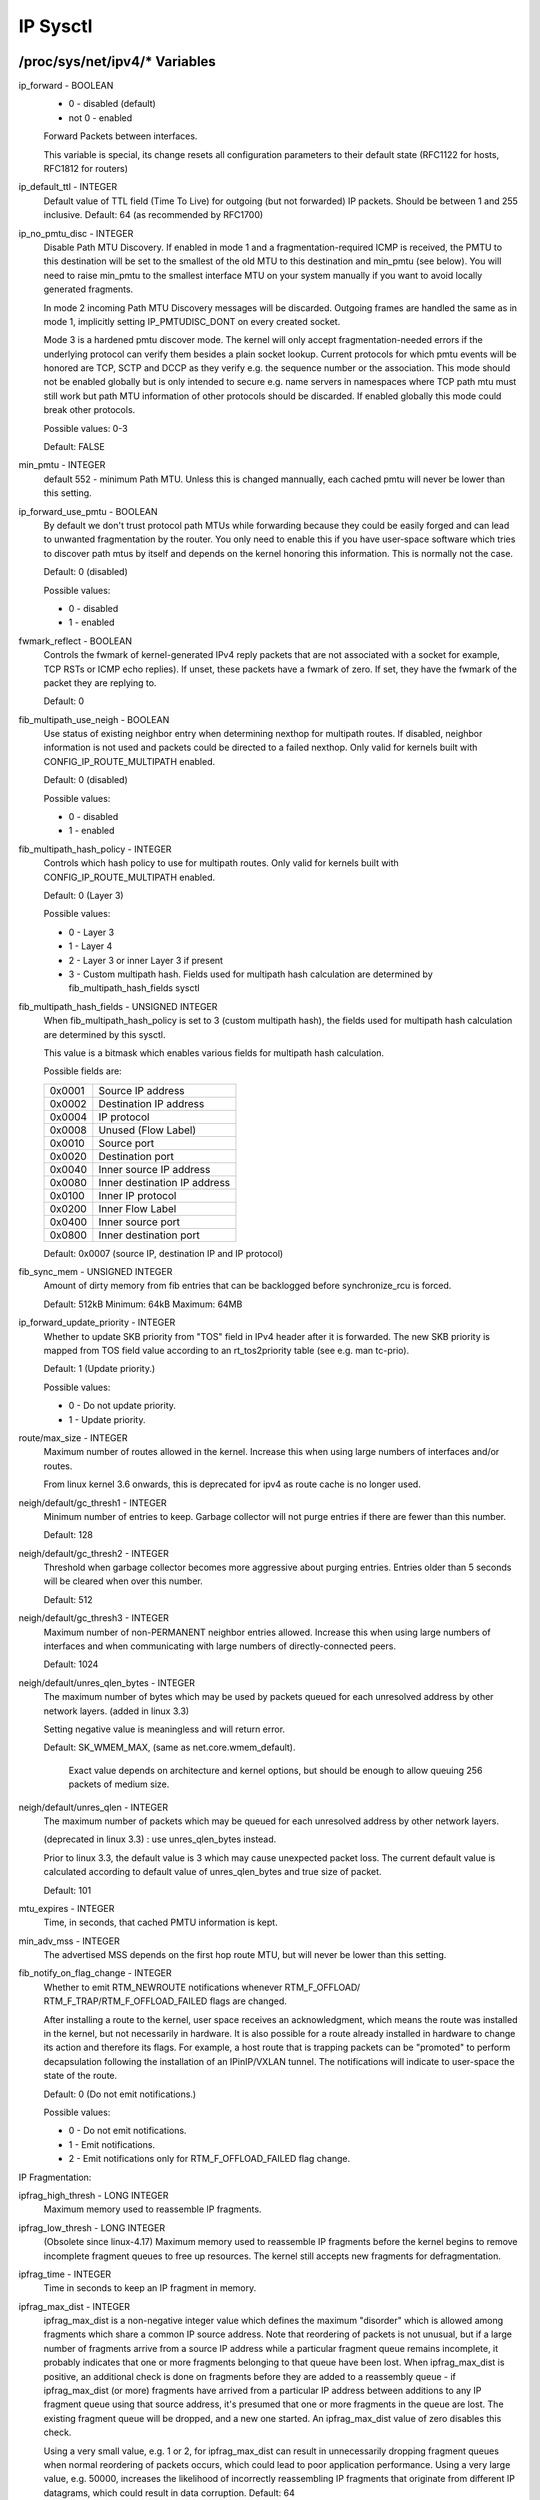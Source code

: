 .. SPDX-License-Identifier: GPL-2.0

=========
IP Sysctl
=========

/proc/sys/net/ipv4/* Variables
==============================

ip_forward - BOOLEAN
	- 0 - disabled (default)
	- not 0 - enabled

	Forward Packets between interfaces.

	This variable is special, its change resets all configuration
	parameters to their default state (RFC1122 for hosts, RFC1812
	for routers)

ip_default_ttl - INTEGER
	Default value of TTL field (Time To Live) for outgoing (but not
	forwarded) IP packets. Should be between 1 and 255 inclusive.
	Default: 64 (as recommended by RFC1700)

ip_no_pmtu_disc - INTEGER
	Disable Path MTU Discovery. If enabled in mode 1 and a
	fragmentation-required ICMP is received, the PMTU to this
	destination will be set to the smallest of the old MTU to
	this destination and min_pmtu (see below). You will need
	to raise min_pmtu to the smallest interface MTU on your system
	manually if you want to avoid locally generated fragments.

	In mode 2 incoming Path MTU Discovery messages will be
	discarded. Outgoing frames are handled the same as in mode 1,
	implicitly setting IP_PMTUDISC_DONT on every created socket.

	Mode 3 is a hardened pmtu discover mode. The kernel will only
	accept fragmentation-needed errors if the underlying protocol
	can verify them besides a plain socket lookup. Current
	protocols for which pmtu events will be honored are TCP, SCTP
	and DCCP as they verify e.g. the sequence number or the
	association. This mode should not be enabled globally but is
	only intended to secure e.g. name servers in namespaces where
	TCP path mtu must still work but path MTU information of other
	protocols should be discarded. If enabled globally this mode
	could break other protocols.

	Possible values: 0-3

	Default: FALSE

min_pmtu - INTEGER
	default 552 - minimum Path MTU. Unless this is changed mannually,
	each cached pmtu will never be lower than this setting.

ip_forward_use_pmtu - BOOLEAN
	By default we don't trust protocol path MTUs while forwarding
	because they could be easily forged and can lead to unwanted
	fragmentation by the router.
	You only need to enable this if you have user-space software
	which tries to discover path mtus by itself and depends on the
	kernel honoring this information. This is normally not the
	case.

	Default: 0 (disabled)

	Possible values:

	- 0 - disabled
	- 1 - enabled

fwmark_reflect - BOOLEAN
	Controls the fwmark of kernel-generated IPv4 reply packets that are not
	associated with a socket for example, TCP RSTs or ICMP echo replies).
	If unset, these packets have a fwmark of zero. If set, they have the
	fwmark of the packet they are replying to.

	Default: 0

fib_multipath_use_neigh - BOOLEAN
	Use status of existing neighbor entry when determining nexthop for
	multipath routes. If disabled, neighbor information is not used and
	packets could be directed to a failed nexthop. Only valid for kernels
	built with CONFIG_IP_ROUTE_MULTIPATH enabled.

	Default: 0 (disabled)

	Possible values:

	- 0 - disabled
	- 1 - enabled

fib_multipath_hash_policy - INTEGER
	Controls which hash policy to use for multipath routes. Only valid
	for kernels built with CONFIG_IP_ROUTE_MULTIPATH enabled.

	Default: 0 (Layer 3)

	Possible values:

	- 0 - Layer 3
	- 1 - Layer 4
	- 2 - Layer 3 or inner Layer 3 if present
	- 3 - Custom multipath hash. Fields used for multipath hash calculation
	  are determined by fib_multipath_hash_fields sysctl

fib_multipath_hash_fields - UNSIGNED INTEGER
	When fib_multipath_hash_policy is set to 3 (custom multipath hash), the
	fields used for multipath hash calculation are determined by this
	sysctl.

	This value is a bitmask which enables various fields for multipath hash
	calculation.

	Possible fields are:

	====== ============================
	0x0001 Source IP address
	0x0002 Destination IP address
	0x0004 IP protocol
	0x0008 Unused (Flow Label)
	0x0010 Source port
	0x0020 Destination port
	0x0040 Inner source IP address
	0x0080 Inner destination IP address
	0x0100 Inner IP protocol
	0x0200 Inner Flow Label
	0x0400 Inner source port
	0x0800 Inner destination port
	====== ============================

	Default: 0x0007 (source IP, destination IP and IP protocol)

fib_sync_mem - UNSIGNED INTEGER
	Amount of dirty memory from fib entries that can be backlogged before
	synchronize_rcu is forced.

	Default: 512kB   Minimum: 64kB   Maximum: 64MB

ip_forward_update_priority - INTEGER
	Whether to update SKB priority from "TOS" field in IPv4 header after it
	is forwarded. The new SKB priority is mapped from TOS field value
	according to an rt_tos2priority table (see e.g. man tc-prio).

	Default: 1 (Update priority.)

	Possible values:

	- 0 - Do not update priority.
	- 1 - Update priority.

route/max_size - INTEGER
	Maximum number of routes allowed in the kernel.  Increase
	this when using large numbers of interfaces and/or routes.

	From linux kernel 3.6 onwards, this is deprecated for ipv4
	as route cache is no longer used.

neigh/default/gc_thresh1 - INTEGER
	Minimum number of entries to keep.  Garbage collector will not
	purge entries if there are fewer than this number.

	Default: 128

neigh/default/gc_thresh2 - INTEGER
	Threshold when garbage collector becomes more aggressive about
	purging entries. Entries older than 5 seconds will be cleared
	when over this number.

	Default: 512

neigh/default/gc_thresh3 - INTEGER
	Maximum number of non-PERMANENT neighbor entries allowed.  Increase
	this when using large numbers of interfaces and when communicating
	with large numbers of directly-connected peers.

	Default: 1024

neigh/default/unres_qlen_bytes - INTEGER
	The maximum number of bytes which may be used by packets
	queued for each	unresolved address by other network layers.
	(added in linux 3.3)

	Setting negative value is meaningless and will return error.

	Default: SK_WMEM_MAX, (same as net.core.wmem_default).

		Exact value depends on architecture and kernel options,
		but should be enough to allow queuing 256 packets
		of medium size.

neigh/default/unres_qlen - INTEGER
	The maximum number of packets which may be queued for each
	unresolved address by other network layers.

	(deprecated in linux 3.3) : use unres_qlen_bytes instead.

	Prior to linux 3.3, the default value is 3 which may cause
	unexpected packet loss. The current default value is calculated
	according to default value of unres_qlen_bytes and true size of
	packet.

	Default: 101

mtu_expires - INTEGER
	Time, in seconds, that cached PMTU information is kept.

min_adv_mss - INTEGER
	The advertised MSS depends on the first hop route MTU, but will
	never be lower than this setting.

fib_notify_on_flag_change - INTEGER
        Whether to emit RTM_NEWROUTE notifications whenever RTM_F_OFFLOAD/
        RTM_F_TRAP/RTM_F_OFFLOAD_FAILED flags are changed.

        After installing a route to the kernel, user space receives an
        acknowledgment, which means the route was installed in the kernel,
        but not necessarily in hardware.
        It is also possible for a route already installed in hardware to change
        its action and therefore its flags. For example, a host route that is
        trapping packets can be "promoted" to perform decapsulation following
        the installation of an IPinIP/VXLAN tunnel.
        The notifications will indicate to user-space the state of the route.

        Default: 0 (Do not emit notifications.)

        Possible values:

        - 0 - Do not emit notifications.
        - 1 - Emit notifications.
        - 2 - Emit notifications only for RTM_F_OFFLOAD_FAILED flag change.

IP Fragmentation:

ipfrag_high_thresh - LONG INTEGER
	Maximum memory used to reassemble IP fragments.

ipfrag_low_thresh - LONG INTEGER
	(Obsolete since linux-4.17)
	Maximum memory used to reassemble IP fragments before the kernel
	begins to remove incomplete fragment queues to free up resources.
	The kernel still accepts new fragments for defragmentation.

ipfrag_time - INTEGER
	Time in seconds to keep an IP fragment in memory.

ipfrag_max_dist - INTEGER
	ipfrag_max_dist is a non-negative integer value which defines the
	maximum "disorder" which is allowed among fragments which share a
	common IP source address. Note that reordering of packets is
	not unusual, but if a large number of fragments arrive from a source
	IP address while a particular fragment queue remains incomplete, it
	probably indicates that one or more fragments belonging to that queue
	have been lost. When ipfrag_max_dist is positive, an additional check
	is done on fragments before they are added to a reassembly queue - if
	ipfrag_max_dist (or more) fragments have arrived from a particular IP
	address between additions to any IP fragment queue using that source
	address, it's presumed that one or more fragments in the queue are
	lost. The existing fragment queue will be dropped, and a new one
	started. An ipfrag_max_dist value of zero disables this check.

	Using a very small value, e.g. 1 or 2, for ipfrag_max_dist can
	result in unnecessarily dropping fragment queues when normal
	reordering of packets occurs, which could lead to poor application
	performance. Using a very large value, e.g. 50000, increases the
	likelihood of incorrectly reassembling IP fragments that originate
	from different IP datagrams, which could result in data corruption.
	Default: 64

bc_forwarding - INTEGER
	bc_forwarding enables the feature described in rfc1812#section-5.3.5.2
	and rfc2644. It allows the router to forward directed broadcast.
	To enable this feature, the 'all' entry and the input interface entry
	should be set to 1.
	Default: 0

INET peer storage
=================

inet_peer_threshold - INTEGER
	The approximate size of the storage.  Starting from this threshold
	entries will be thrown aggressively.  This threshold also determines
	entries' time-to-live and time intervals between garbage collection
	passes.  More entries, less time-to-live, less GC interval.

inet_peer_minttl - INTEGER
	Minimum time-to-live of entries.  Should be enough to cover fragment
	time-to-live on the reassembling side.  This minimum time-to-live  is
	guaranteed if the pool size is less than inet_peer_threshold.
	Measured in seconds.

inet_peer_maxttl - INTEGER
	Maximum time-to-live of entries.  Unused entries will expire after
	this period of time if there is no memory pressure on the pool (i.e.
	when the number of entries in the pool is very small).
	Measured in seconds.

TCP variables
=============

somaxconn - INTEGER
	Limit of socket listen() backlog, known in userspace as SOMAXCONN.
	Defaults to 4096. (Was 128 before linux-5.4)
	See also tcp_max_syn_backlog for additional tuning for TCP sockets.

tcp_abort_on_overflow - BOOLEAN
	If listening service is too slow to accept new connections,
	reset them. Default state is FALSE. It means that if overflow
	occurred due to a burst, connection will recover. Enable this
	option _only_ if you are really sure that listening daemon
	cannot be tuned to accept connections faster. Enabling this
	option can harm clients of your server.

tcp_adv_win_scale - INTEGER
	Count buffering overhead as bytes/2^tcp_adv_win_scale
	(if tcp_adv_win_scale > 0) or bytes-bytes/2^(-tcp_adv_win_scale),
	if it is <= 0.

	Possible values are [-31, 31], inclusive.

	Default: 1

tcp_allowed_congestion_control - STRING
	Show/set the congestion control choices available to non-privileged
	processes. The list is a subset of those listed in
	tcp_available_congestion_control.

	Default is "reno" and the default setting (tcp_congestion_control).

tcp_app_win - INTEGER
	Reserve max(window/2^tcp_app_win, mss) of window for application
	buffer. Value 0 is special, it means that nothing is reserved.

	Default: 31

tcp_autocorking - BOOLEAN
	Enable TCP auto corking :
	When applications do consecutive small write()/sendmsg() system calls,
	we try to coalesce these small writes as much as possible, to lower
	total amount of sent packets. This is done if at least one prior
	packet for the flow is waiting in Qdisc queues or device transmit
	queue. Applications can still use TCP_CORK for optimal behavior
	when they know how/when to uncork their sockets.

	Default : 1

tcp_available_congestion_control - STRING
	Shows the available congestion control choices that are registered.
	More congestion control algorithms may be available as modules,
	but not loaded.

tcp_base_mss - INTEGER
	The initial value of search_low to be used by the packetization layer
	Path MTU discovery (MTU probing).  If MTU probing is enabled,
	this is the initial MSS used by the connection.

tcp_mtu_probe_floor - INTEGER
	If MTU probing is enabled this caps the minimum MSS used for search_low
	for the connection.

	Default : 48

tcp_min_snd_mss - INTEGER
	TCP SYN and SYNACK messages usually advertise an ADVMSS option,
	as described in RFC 1122 and RFC 6691.

	If this ADVMSS option is smaller than tcp_min_snd_mss,
	it is silently capped to tcp_min_snd_mss.

	Default : 48 (at least 8 bytes of payload per segment)

tcp_congestion_control - STRING
	Set the congestion control algorithm to be used for new
	connections. The algorithm "reno" is always available, but
	additional choices may be available based on kernel configuration.
	Default is set as part of kernel configuration.
	For passive connections, the listener congestion control choice
	is inherited.

	[see setsockopt(listenfd, SOL_TCP, TCP_CONGESTION, "name" ...) ]

tcp_dsack - BOOLEAN
	Allows TCP to send "duplicate" SACKs.

tcp_early_retrans - INTEGER
	Tail loss probe (TLP) converts RTOs occurring due to tail
	losses into fast recovery (draft-ietf-tcpm-rack). Note that
	TLP requires RACK to function properly (see tcp_recovery below)

	Possible values:

		- 0 disables TLP
		- 3 or 4 enables TLP

	Default: 3

tcp_ecn - INTEGER
	Control use of Explicit Congestion Notification (ECN) by TCP.
	ECN is used only when both ends of the TCP connection indicate
	support for it.  This feature is useful in avoiding losses due
	to congestion by allowing supporting routers to signal
	congestion before having to drop packets.

	Possible values are:

		=  =====================================================
		0  Disable ECN.  Neither initiate nor accept ECN.
		1  Enable ECN when requested by incoming connections and
		   also request ECN on outgoing connection attempts.
		2  Enable ECN when requested by incoming connections
		   but do not request ECN on outgoing connections.
		=  =====================================================

	Default: 2

tcp_ecn_fallback - BOOLEAN
	If the kernel detects that ECN connection misbehaves, enable fall
	back to non-ECN. Currently, this knob implements the fallback
	from RFC3168, section 6.1.1.1., but we reserve that in future,
	additional detection mechanisms could be implemented under this
	knob. The value	is not used, if tcp_ecn or per route (or congestion
	control) ECN settings are disabled.

	Default: 1 (fallback enabled)

tcp_fack - BOOLEAN
	This is a legacy option, it has no effect anymore.

tcp_fin_timeout - INTEGER
	The length of time an orphaned (no longer referenced by any
	application) connection will remain in the FIN_WAIT_2 state
	before it is aborted at the local end.  While a perfectly
	valid "receive only" state for an un-orphaned connection, an
	orphaned connection in FIN_WAIT_2 state could otherwise wait
	forever for the remote to close its end of the connection.

	Cf. tcp_max_orphans

	Default: 60 seconds

tcp_frto - INTEGER
	Enables Forward RTO-Recovery (F-RTO) defined in RFC5682.
	F-RTO is an enhanced recovery algorithm for TCP retransmission
	timeouts.  It is particularly beneficial in networks where the
	RTT fluctuates (e.g., wireless). F-RTO is sender-side only
	modification. It does not require any support from the peer.

	By default it's enabled with a non-zero value. 0 disables F-RTO.

tcp_fwmark_accept - BOOLEAN
	If set, incoming connections to listening sockets that do not have a
	socket mark will set the mark of the accepting socket to the fwmark of
	the incoming SYN packet. This will cause all packets on that connection
	(starting from the first SYNACK) to be sent with that fwmark. The
	listening socket's mark is unchanged. Listening sockets that already
	have a fwmark set via setsockopt(SOL_SOCKET, SO_MARK, ...) are
	unaffected.

	Default: 0

tcp_invalid_ratelimit - INTEGER
	Limit the maximal rate for sending duplicate acknowledgments
	in response to incoming TCP packets that are for an existing
	connection but that are invalid due to any of these reasons:

	  (a) out-of-window sequence number,
	  (b) out-of-window acknowledgment number, or
	  (c) PAWS (Protection Against Wrapped Sequence numbers) check failure

	This can help mitigate simple "ack loop" DoS attacks, wherein
	a buggy or malicious middlebox or man-in-the-middle can
	rewrite TCP header fields in manner that causes each endpoint
	to think that the other is sending invalid TCP segments, thus
	causing each side to send an unterminating stream of duplicate
	acknowledgments for invalid segments.

	Using 0 disables rate-limiting of dupacks in response to
	invalid segments; otherwise this value specifies the minimal
	space between sending such dupacks, in milliseconds.

	Default: 500 (milliseconds).

tcp_keepalive_time - INTEGER
	How often TCP sends out keepalive messages when keepalive is enabled.
	Default: 2hours.

tcp_keepalive_probes - INTEGER
	How many keepalive probes TCP sends out, until it decides that the
	connection is broken. Default value: 9.

tcp_keepalive_intvl - INTEGER
	How frequently the probes are send out. Multiplied by
	tcp_keepalive_probes it is time to kill not responding connection,
	after probes started. Default value: 75sec i.e. connection
	will be aborted after ~11 minutes of retries.

tcp_l3mdev_accept - BOOLEAN
	Enables child sockets to inherit the L3 master device index.
	Enabling this option allows a "global" listen socket to work
	across L3 master domains (e.g., VRFs) with connected sockets
	derived from the listen socket to be bound to the L3 domain in
	which the packets originated. Only valid when the kernel was
	compiled with CONFIG_NET_L3_MASTER_DEV.

	Default: 0 (disabled)

tcp_low_latency - BOOLEAN
	This is a legacy option, it has no effect anymore.

tcp_max_orphans - INTEGER
	Maximal number of TCP sockets not attached to any user file handle,
	held by system.	If this number is exceeded orphaned connections are
	reset immediately and warning is printed. This limit exists
	only to prevent simple DoS attacks, you _must_ not rely on this
	or lower the limit artificially, but rather increase it
	(probably, after increasing installed memory),
	if network conditions require more than default value,
	and tune network services to linger and kill such states
	more aggressively. Let me to remind again: each orphan eats
	up to ~64K of unswappable memory.

tcp_max_syn_backlog - INTEGER
	Maximal number of remembered connection requests (SYN_RECV),
	which have not received an acknowledgment from connecting client.

	This is a per-listener limit.

	The minimal value is 128 for low memory machines, and it will
	increase in proportion to the memory of machine.

	If server suffers from overload, try increasing this number.

	Remember to also check /proc/sys/net/core/somaxconn
	A SYN_RECV request socket consumes about 304 bytes of memory.

tcp_max_tw_buckets - INTEGER
	Maximal number of timewait sockets held by system simultaneously.
	If this number is exceeded time-wait socket is immediately destroyed
	and warning is printed. This limit exists only to prevent
	simple DoS attacks, you _must_ not lower the limit artificially,
	but rather increase it (probably, after increasing installed memory),
	if network conditions require more than default value.

tcp_mem - vector of 3 INTEGERs: min, pressure, max
	min: below this number of pages TCP is not bothered about its
	memory appetite.

	pressure: when amount of memory allocated by TCP exceeds this number
	of pages, TCP moderates its memory consumption and enters memory
	pressure mode, which is exited when memory consumption falls
	under "min".

	max: number of pages allowed for queueing by all TCP sockets.

	Defaults are calculated at boot time from amount of available
	memory.

tcp_min_rtt_wlen - INTEGER
	The window length of the windowed min filter to track the minimum RTT.
	A shorter window lets a flow more quickly pick up new (higher)
	minimum RTT when it is moved to a longer path (e.g., due to traffic
	engineering). A longer window makes the filter more resistant to RTT
	inflations such as transient congestion. The unit is seconds.

	Possible values: 0 - 86400 (1 day)

	Default: 300

tcp_moderate_rcvbuf - BOOLEAN
	If set, TCP performs receive buffer auto-tuning, attempting to
	automatically size the buffer (no greater than tcp_rmem[2]) to
	match the size required by the path for full throughput.  Enabled by
	default.

tcp_mtu_probing - INTEGER
	Controls TCP Packetization-Layer Path MTU Discovery.  Takes three
	values:

	- 0 - Disabled
	- 1 - Disabled by default, enabled when an ICMP black hole detected
	- 2 - Always enabled, use initial MSS of tcp_base_mss.

tcp_probe_interval - UNSIGNED INTEGER
	Controls how often to start TCP Packetization-Layer Path MTU
	Discovery reprobe. The default is reprobing every 10 minutes as
	per RFC4821.

tcp_probe_threshold - INTEGER
	Controls when TCP Packetization-Layer Path MTU Discovery probing
	will stop in respect to the width of search range in bytes. Default
	is 8 bytes.

tcp_no_metrics_save - BOOLEAN
	By default, TCP saves various connection metrics in the route cache
	when the connection closes, so that connections established in the
	near future can use these to set initial conditions.  Usually, this
	increases overall performance, but may sometimes cause performance
	degradation.  If set, TCP will not cache metrics on closing
	connections.

tcp_no_ssthresh_metrics_save - BOOLEAN
	Controls whether TCP saves ssthresh metrics in the route cache.

	Default is 1, which disables ssthresh metrics.

tcp_orphan_retries - INTEGER
	This value influences the timeout of a locally closed TCP connection,
	when RTO retransmissions remain unacknowledged.
	See tcp_retries2 for more details.

	The default value is 8.

	If your machine is a loaded WEB server,
	you should think about lowering this value, such sockets
	may consume significant resources. Cf. tcp_max_orphans.

tcp_recovery - INTEGER
	This value is a bitmap to enable various experimental loss recovery
	features.

	=========   =============================================================
	RACK: 0x1   enables the RACK loss detection for fast detection of lost
		    retransmissions and tail drops. It also subsumes and disables
		    RFC6675 recovery for SACK connections.

	RACK: 0x2   makes RACK's reordering window static (min_rtt/4).

	RACK: 0x4   disables RACK's DUPACK threshold heuristic
	=========   =============================================================

	Default: 0x1

tcp_reordering - INTEGER
	Initial reordering level of packets in a TCP stream.
	TCP stack can then dynamically adjust flow reordering level
	between this initial value and tcp_max_reordering

	Default: 3

tcp_max_reordering - INTEGER
	Maximal reordering level of packets in a TCP stream.
	300 is a fairly conservative value, but you might increase it
	if paths are using per packet load balancing (like bonding rr mode)

	Default: 300

tcp_retrans_collapse - BOOLEAN
	Bug-to-bug compatibility with some broken printers.
	On retransmit try to send bigger packets to work around bugs in
	certain TCP stacks.

tcp_retries1 - INTEGER
	This value influences the time, after which TCP decides, that
	something is wrong due to unacknowledged RTO retransmissions,
	and reports this suspicion to the network layer.
	See tcp_retries2 for more details.

	RFC 1122 recommends at least 3 retransmissions, which is the
	default.

tcp_retries2 - INTEGER
	This value influences the timeout of an alive TCP connection,
	when RTO retransmissions remain unacknowledged.
	Given a value of N, a hypothetical TCP connection following
	exponential backoff with an initial RTO of TCP_RTO_MIN would
	retransmit N times before killing the connection at the (N+1)th RTO.

	The default value of 15 yields a hypothetical timeout of 924.6
	seconds and is a lower bound for the effective timeout.
	TCP will effectively time out at the first RTO which exceeds the
	hypothetical timeout.

	RFC 1122 recommends at least 100 seconds for the timeout,
	which corresponds to a value of at least 8.

tcp_rfc1337 - BOOLEAN
	If set, the TCP stack behaves conforming to RFC1337. If unset,
	we are not conforming to RFC, but prevent TCP TIME_WAIT
	assassination.

	Default: 0

tcp_rmem - vector of 3 INTEGERs: min, default, max
	min: Minimal size of receive buffer used by TCP sockets.
	It is guaranteed to each TCP socket, even under moderate memory
	pressure.

	Default: 4K

	default: initial size of receive buffer used by TCP sockets.
	This value overrides net.core.rmem_default used by other protocols.
	Default: 131072 bytes.
	This value results in initial window of 65535.

	max: maximal size of receive buffer allowed for automatically
	selected receiver buffers for TCP socket. This value does not override
	net.core.rmem_max.  Calling setsockopt() with SO_RCVBUF disables
	automatic tuning of that socket's receive buffer size, in which
	case this value is ignored.
	Default: between 131072 and 6MB, depending on RAM size.

tcp_sack - BOOLEAN
	Enable select acknowledgments (SACKS).

tcp_comp_sack_delay_ns - LONG INTEGER
	TCP tries to reduce number of SACK sent, using a timer
	based on 5% of SRTT, capped by this sysctl, in nano seconds.
	The default is 1ms, based on TSO autosizing period.

	Default : 1,000,000 ns (1 ms)

tcp_comp_sack_slack_ns - LONG INTEGER
	This sysctl control the slack used when arming the
	timer used by SACK compression. This gives extra time
	for small RTT flows, and reduces system overhead by allowing
	opportunistic reduction of timer interrupts.

	Default : 100,000 ns (100 us)

tcp_comp_sack_nr - INTEGER
	Max number of SACK that can be compressed.
	Using 0 disables SACK compression.

	Default : 44

tcp_slow_start_after_idle - BOOLEAN
	If set, provide RFC2861 behavior and time out the congestion
	window after an idle period.  An idle period is defined at
	the current RTO.  If unset, the congestion window will not
	be timed out after an idle period.

	Default: 1

tcp_stdurg - BOOLEAN
	Use the Host requirements interpretation of the TCP urgent pointer field.
	Most hosts use the older BSD interpretation, so if you turn this on
	Linux might not communicate correctly with them.

	Default: FALSE

tcp_synack_retries - INTEGER
	Number of times SYNACKs for a passive TCP connection attempt will
	be retransmitted. Should not be higher than 255. Default value
	is 5, which corresponds to 31seconds till the last retransmission
	with the current initial RTO of 1second. With this the final timeout
	for a passive TCP connection will happen after 63seconds.

tcp_syncookies - INTEGER
	Only valid when the kernel was compiled with CONFIG_SYN_COOKIES
	Send out syncookies when the syn backlog queue of a socket
	overflows. This is to prevent against the common 'SYN flood attack'
	Default: 1

	Note, that syncookies is fallback facility.
	It MUST NOT be used to help highly loaded servers to stand
	against legal connection rate. If you see SYN flood warnings
	in your logs, but investigation	shows that they occur
	because of overload with legal connections, you should tune
	another parameters until this warning disappear.
	See: tcp_max_syn_backlog, tcp_synack_retries, tcp_abort_on_overflow.

	syncookies seriously violate TCP protocol, do not allow
	to use TCP extensions, can result in serious degradation
	of some services (f.e. SMTP relaying), visible not by you,
	but your clients and relays, contacting you. While you see
	SYN flood warnings in logs not being really flooded, your server
	is seriously misconfigured.

	If you want to test which effects syncookies have to your
	network connections you can set this knob to 2 to enable
	unconditionally generation of syncookies.

tcp_migrate_req - BOOLEAN
	The incoming connection is tied to a specific listening socket when
	the initial SYN packet is received during the three-way handshake.
	When a listener is closed, in-flight request sockets during the
	handshake and established sockets in the accept queue are aborted.

	If the listener has SO_REUSEPORT enabled, other listeners on the
	same port should have been able to accept such connections. This
	option makes it possible to migrate such child sockets to another
	listener after close() or shutdown().

	The BPF_SK_REUSEPORT_SELECT_OR_MIGRATE type of eBPF program should
	usually be used to define the policy to pick an alive listener.
	Otherwise, the kernel will randomly pick an alive listener only if
	this option is enabled.

	Note that migration between listeners with different settings may
	crash applications. Let's say migration happens from listener A to
	B, and only B has TCP_SAVE_SYN enabled. B cannot read SYN data from
	the requests migrated from A. To avoid such a situation, cancel
	migration by returning SK_DROP in the type of eBPF program, or
	disable this option.

	Default: 0

tcp_fastopen - INTEGER
	Enable TCP Fast Open (RFC7413) to send and accept data in the opening
	SYN packet.

	The client support is enabled by flag 0x1 (on by default). The client
	then must use sendmsg() or sendto() with the MSG_FASTOPEN flag,
	rather than connect() to send data in SYN.

	The server support is enabled by flag 0x2 (off by default). Then
	either enable for all listeners with another flag (0x400) or
	enable individual listeners via TCP_FASTOPEN socket option with
	the option value being the length of the syn-data backlog.

	The values (bitmap) are

	=====  ======== ======================================================
	  0x1  (client) enables sending data in the opening SYN on the client.
	  0x2  (server) enables the server support, i.e., allowing data in
			a SYN packet to be accepted and passed to the
			application before 3-way handshake finishes.
	  0x4  (client) send data in the opening SYN regardless of cookie
			availability and without a cookie option.
	0x200  (server) accept data-in-SYN w/o any cookie option present.
	0x400  (server) enable all listeners to support Fast Open by
			default without explicit TCP_FASTOPEN socket option.
	=====  ======== ======================================================

	Default: 0x1

	Note that additional client or server features are only
	effective if the basic support (0x1 and 0x2) are enabled respectively.

tcp_fastopen_blackhole_timeout_sec - INTEGER
	Initial time period in second to disable Fastopen on active TCP sockets
	when a TFO firewall blackhole issue happens.
	This time period will grow exponentially when more blackhole issues
	get detected right after Fastopen is re-enabled and will reset to
	initial value when the blackhole issue goes away.
	0 to disable the blackhole detection.

	By default, it is set to 0 (feature is disabled).

tcp_fastopen_key - list of comma separated 32-digit hexadecimal INTEGERs
	The list consists of a primary key and an optional backup key. The
	primary key is used for both creating and validating cookies, while the
	optional backup key is only used for validating cookies. The purpose of
	the backup key is to maximize TFO validation when keys are rotated.

	A randomly chosen primary key may be configured by the kernel if
	the tcp_fastopen sysctl is set to 0x400 (see above), or if the
	TCP_FASTOPEN setsockopt() optname is set and a key has not been
	previously configured via sysctl. If keys are configured via
	setsockopt() by using the TCP_FASTOPEN_KEY optname, then those
	per-socket keys will be used instead of any keys that are specified via
	sysctl.

	A key is specified as 4 8-digit hexadecimal integers which are separated
	by a '-' as: xxxxxxxx-xxxxxxxx-xxxxxxxx-xxxxxxxx. Leading zeros may be
	omitted. A primary and a backup key may be specified by separating them
	by a comma. If only one key is specified, it becomes the primary key and
	any previously configured backup keys are removed.

tcp_syn_retries - INTEGER
	Number of times initial SYNs for an active TCP connection attempt
	will be retransmitted. Should not be higher than 127. Default value
	is 6, which corresponds to 63seconds till the last retransmission
	with the current initial RTO of 1second. With this the final timeout
	for an active TCP connection attempt will happen after 127seconds.

tcp_timestamps - INTEGER
	Enable timestamps as defined in RFC1323.

	- 0: Disabled.
	- 1: Enable timestamps as defined in RFC1323 and use random offset for
	  each connection rather than only using the current time.
	- 2: Like 1, but without random offsets.

	Default: 1

tcp_min_tso_segs - INTEGER
	Minimal number of segments per TSO frame.

	Since linux-3.12, TCP does an automatic sizing of TSO frames,
	depending on flow rate, instead of filling 64Kbytes packets.
	For specific usages, it's possible to force TCP to build big
	TSO frames. Note that TCP stack might split too big TSO packets
	if available window is too small.

	Default: 2

tcp_tso_rtt_log - INTEGER
	Adjustment of TSO packet sizes based on min_rtt

	Starting from linux-5.18, TCP autosizing can be tweaked
	for flows having small RTT.

	Old autosizing was splitting the pacing budget to send 1024 TSO
	per second.

	tso_packet_size = sk->sk_pacing_rate / 1024;

	With the new mechanism, we increase this TSO sizing using:

	distance = min_rtt_usec / (2^tcp_tso_rtt_log)
	tso_packet_size += gso_max_size >> distance;

	This means that flows between very close hosts can use bigger
	TSO packets, reducing their cpu costs.

	If you want to use the old autosizing, set this sysctl to 0.

	Default: 9  (2^9 = 512 usec)

tcp_pacing_ss_ratio - INTEGER
	sk->sk_pacing_rate is set by TCP stack using a ratio applied
	to current rate. (current_rate = cwnd * mss / srtt)
	If TCP is in slow start, tcp_pacing_ss_ratio is applied
	to let TCP probe for bigger speeds, assuming cwnd can be
	doubled every other RTT.

	Default: 200

tcp_pacing_ca_ratio - INTEGER
	sk->sk_pacing_rate is set by TCP stack using a ratio applied
	to current rate. (current_rate = cwnd * mss / srtt)
	If TCP is in congestion avoidance phase, tcp_pacing_ca_ratio
	is applied to conservatively probe for bigger throughput.

	Default: 120

tcp_tso_win_divisor - INTEGER
	This allows control over what percentage of the congestion window
	can be consumed by a single TSO frame.
	The setting of this parameter is a choice between burstiness and
	building larger TSO frames.

	Default: 3

tcp_tw_reuse - INTEGER
	Enable reuse of TIME-WAIT sockets for new connections when it is
	safe from protocol viewpoint.

	- 0 - disable
	- 1 - global enable
	- 2 - enable for loopback traffic only

	It should not be changed without advice/request of technical
	experts.

	Default: 2

tcp_window_scaling - BOOLEAN
	Enable window scaling as defined in RFC1323.

tcp_wmem - vector of 3 INTEGERs: min, default, max
	min: Amount of memory reserved for send buffers for TCP sockets.
	Each TCP socket has rights to use it due to fact of its birth.

	Default: 4K

	default: initial size of send buffer used by TCP sockets.  This
	value overrides net.core.wmem_default used by other protocols.

	It is usually lower than net.core.wmem_default.

	Default: 16K

	max: Maximal amount of memory allowed for automatically tuned
	send buffers for TCP sockets. This value does not override
	net.core.wmem_max.  Calling setsockopt() with SO_SNDBUF disables
	automatic tuning of that socket's send buffer size, in which case
	this value is ignored.

	Default: between 64K and 4MB, depending on RAM size.

tcp_notsent_lowat - UNSIGNED INTEGER
	A TCP socket can control the amount of unsent bytes in its write queue,
	thanks to TCP_NOTSENT_LOWAT socket option. poll()/select()/epoll()
	reports POLLOUT events if the amount of unsent bytes is below a per
	socket value, and if the write queue is not full. sendmsg() will
	also not add new buffers if the limit is hit.

	This global variable controls the amount of unsent data for
	sockets not using TCP_NOTSENT_LOWAT. For these sockets, a change
	to the global variable has immediate effect.

	Default: UINT_MAX (0xFFFFFFFF)

tcp_workaround_signed_windows - BOOLEAN
	If set, assume no receipt of a window scaling option means the
	remote TCP is broken and treats the window as a signed quantity.
	If unset, assume the remote TCP is not broken even if we do
	not receive a window scaling option from them.

	Default: 0

tcp_thin_linear_timeouts - BOOLEAN
	Enable dynamic triggering of linear timeouts for thin streams.
	If set, a check is performed upon retransmission by timeout to
	determine if the stream is thin (less than 4 packets in flight).
	As long as the stream is found to be thin, up to 6 linear
	timeouts may be performed before exponential backoff mode is
	initiated. This improves retransmission latency for
	non-aggressive thin streams, often found to be time-dependent.
	For more information on thin streams, see
	Documentation/networking/tcp-thin.rst

	Default: 0

tcp_limit_output_bytes - INTEGER
	Controls TCP Small Queue limit per tcp socket.
	TCP bulk sender tends to increase packets in flight until it
	gets losses notifications. With SNDBUF autotuning, this can
	result in a large amount of packets queued on the local machine
	(e.g.: qdiscs, CPU backlog, or device) hurting latency of other
	flows, for typical pfifo_fast qdiscs.  tcp_limit_output_bytes
	limits the number of bytes on qdisc or device to reduce artificial
	RTT/cwnd and reduce bufferbloat.

	Default: 1048576 (16 * 65536)

tcp_challenge_ack_limit - INTEGER
	Limits number of Challenge ACK sent per second, as recommended
	in RFC 5961 (Improving TCP's Robustness to Blind In-Window Attacks)
	Default: 1000

UDP variables
=============

udp_l3mdev_accept - BOOLEAN
	Enabling this option allows a "global" bound socket to work
	across L3 master domains (e.g., VRFs) with packets capable of
	being received regardless of the L3 domain in which they
	originated. Only valid when the kernel was compiled with
	CONFIG_NET_L3_MASTER_DEV.

	Default: 0 (disabled)

udp_mem - vector of 3 INTEGERs: min, pressure, max
	Number of pages allowed for queueing by all UDP sockets.

	min: Number of pages allowed for queueing by all UDP sockets.

	pressure: This value was introduced to follow format of tcp_mem.

	max: This value was introduced to follow format of tcp_mem.

	Default is calculated at boot time from amount of available memory.

udp_rmem_min - INTEGER
	Minimal size of receive buffer used by UDP sockets in moderation.
	Each UDP socket is able to use the size for receiving data, even if
	total pages of UDP sockets exceed udp_mem pressure. The unit is byte.

	Default: 4K

udp_wmem_min - INTEGER
	Minimal size of send buffer used by UDP sockets in moderation.
	Each UDP socket is able to use the size for sending data, even if
	total pages of UDP sockets exceed udp_mem pressure. The unit is byte.

	Default: 4K

RAW variables
=============

raw_l3mdev_accept - BOOLEAN
	Enabling this option allows a "global" bound socket to work
	across L3 master domains (e.g., VRFs) with packets capable of
	being received regardless of the L3 domain in which they
	originated. Only valid when the kernel was compiled with
	CONFIG_NET_L3_MASTER_DEV.

	Default: 1 (enabled)

CIPSOv4 Variables
=================

cipso_cache_enable - BOOLEAN
	If set, enable additions to and lookups from the CIPSO label mapping
	cache.  If unset, additions are ignored and lookups always result in a
	miss.  However, regardless of the setting the cache is still
	invalidated when required when means you can safely toggle this on and
	off and the cache will always be "safe".

	Default: 1

cipso_cache_bucket_size - INTEGER
	The CIPSO label cache consists of a fixed size hash table with each
	hash bucket containing a number of cache entries.  This variable limits
	the number of entries in each hash bucket; the larger the value is, the
	more CIPSO label mappings that can be cached.  When the number of
	entries in a given hash bucket reaches this limit adding new entries
	causes the oldest entry in the bucket to be removed to make room.

	Default: 10

cipso_rbm_optfmt - BOOLEAN
	Enable the "Optimized Tag 1 Format" as defined in section 3.4.2.6 of
	the CIPSO draft specification (see Documentation/netlabel for details).
	This means that when set the CIPSO tag will be padded with empty
	categories in order to make the packet data 32-bit aligned.

	Default: 0

cipso_rbm_structvalid - BOOLEAN
	If set, do a very strict check of the CIPSO option when
	ip_options_compile() is called.  If unset, relax the checks done during
	ip_options_compile().  Either way is "safe" as errors are caught else
	where in the CIPSO processing code but setting this to 0 (False) should
	result in less work (i.e. it should be faster) but could cause problems
	with other implementations that require strict checking.

	Default: 0

IP Variables
============

ip_local_port_range - 2 INTEGERS
	Defines the local port range that is used by TCP and UDP to
	choose the local port. The first number is the first, the
	second the last local port number.
	If possible, it is better these numbers have different parity
	(one even and one odd value).
	Must be greater than or equal to ip_unprivileged_port_start.
	The default values are 32768 and 60999 respectively.

ip_local_reserved_ports - list of comma separated ranges
	Specify the ports which are reserved for known third-party
	applications. These ports will not be used by automatic port
	assignments (e.g. when calling connect() or bind() with port
	number 0). Explicit port allocation behavior is unchanged.

	The format used for both input and output is a comma separated
	list of ranges (e.g. "1,2-4,10-10" for ports 1, 2, 3, 4 and
	10). Writing to the file will clear all previously reserved
	ports and update the current list with the one given in the
	input.

	Note that ip_local_port_range and ip_local_reserved_ports
	settings are independent and both are considered by the kernel
	when determining which ports are available for automatic port
	assignments.

	You can reserve ports which are not in the current
	ip_local_port_range, e.g.::

	    $ cat /proc/sys/net/ipv4/ip_local_port_range
	    32000	60999
	    $ cat /proc/sys/net/ipv4/ip_local_reserved_ports
	    8080,9148

	although this is redundant. However such a setting is useful
	if later the port range is changed to a value that will
	include the reserved ports. Also keep in mind, that overlapping
	of these ranges may affect probability of selecting ephemeral
	ports which are right after block of reserved ports.

	Default: Empty

ip_unprivileged_port_start - INTEGER
	This is a per-namespace sysctl.  It defines the first
	unprivileged port in the network namespace.  Privileged ports
	require root or CAP_NET_BIND_SERVICE in order to bind to them.
	To disable all privileged ports, set this to 0.  They must not
	overlap with the ip_local_port_range.

	Default: 1024

ip_nonlocal_bind - BOOLEAN
	If set, allows processes to bind() to non-local IP addresses,
	which can be quite useful - but may break some applications.

	Default: 0

ip_autobind_reuse - BOOLEAN
	By default, bind() does not select the ports automatically even if
	the new socket and all sockets bound to the port have SO_REUSEADDR.
	ip_autobind_reuse allows bind() to reuse the port and this is useful
	when you use bind()+connect(), but may break some applications.
	The preferred solution is to use IP_BIND_ADDRESS_NO_PORT and this
	option should only be set by experts.
	Default: 0

ip_dynaddr - INTEGER
	If set non-zero, enables support for dynamic addresses.
	If set to a non-zero value larger than 1, a kernel log
	message will be printed when dynamic address rewriting
	occurs.

	Default: 0

ip_early_demux - BOOLEAN
	Optimize input packet processing down to one demux for
	certain kinds of local sockets.  Currently we only do this
	for established TCP and connected UDP sockets.

	It may add an additional cost for pure routing workloads that
	reduces overall throughput, in such case you should disable it.

	Default: 1

ping_group_range - 2 INTEGERS
	Restrict ICMP_PROTO datagram sockets to users in the group range.
	The default is "1 0", meaning, that nobody (not even root) may
	create ping sockets.  Setting it to "100 100" would grant permissions
	to the single group. "0 4294967295" would enable it for the world, "100
	4294967295" would enable it for the users, but not daemons.

tcp_early_demux - BOOLEAN
	Enable early demux for established TCP sockets.

	Default: 1

udp_early_demux - BOOLEAN
	Enable early demux for connected UDP sockets. Disable this if
	your system could experience more unconnected load.

	Default: 1

icmp_echo_ignore_all - BOOLEAN
	If set non-zero, then the kernel will ignore all ICMP ECHO
	requests sent to it.

	Default: 0

icmp_echo_enable_probe - BOOLEAN
        If set to one, then the kernel will respond to RFC 8335 PROBE
        requests sent to it.

        Default: 0

icmp_echo_ignore_broadcasts - BOOLEAN
	If set non-zero, then the kernel will ignore all ICMP ECHO and
	TIMESTAMP requests sent to it via broadcast/multicast.

	Default: 1

icmp_ratelimit - INTEGER
	Limit the maximal rates for sending ICMP packets whose type matches
	icmp_ratemask (see below) to specific targets.
	0 to disable any limiting,
	otherwise the minimal space between responses in milliseconds.
	Note that another sysctl, icmp_msgs_per_sec limits the number
	of ICMP packets	sent on all targets.

	Default: 1000

icmp_msgs_per_sec - INTEGER
	Limit maximal number of ICMP packets sent per second from this host.
	Only messages whose type matches icmp_ratemask (see below) are
	controlled by this limit. For security reasons, the precise count
	of messages per second is randomized.

	Default: 1000

icmp_msgs_burst - INTEGER
	icmp_msgs_per_sec controls number of ICMP packets sent per second,
	while icmp_msgs_burst controls the burst size of these packets.
	For security reasons, the precise burst size is randomized.

	Default: 50

icmp_ratemask - INTEGER
	Mask made of ICMP types for which rates are being limited.

	Significant bits: IHGFEDCBA9876543210

	Default mask:     0000001100000011000 (6168)

	Bit definitions (see include/linux/icmp.h):

		= =========================
		0 Echo Reply
		3 Destination Unreachable [1]_
		4 Source Quench [1]_
		5 Redirect
		8 Echo Request
		B Time Exceeded [1]_
		C Parameter Problem [1]_
		D Timestamp Request
		E Timestamp Reply
		F Info Request
		G Info Reply
		H Address Mask Request
		I Address Mask Reply
		= =========================

	.. [1] These are rate limited by default (see default mask above)

icmp_ignore_bogus_error_responses - BOOLEAN
	Some routers violate RFC1122 by sending bogus responses to broadcast
	frames.  Such violations are normally logged via a kernel warning.
	If this is set to TRUE, the kernel will not give such warnings, which
	will avoid log file clutter.

	Default: 1

icmp_errors_use_inbound_ifaddr - BOOLEAN

	If zero, icmp error messages are sent with the primary address of
	the exiting interface.

	If non-zero, the message will be sent with the primary address of
	the interface that received the packet that caused the icmp error.
	This is the behaviour many network administrators will expect from
	a router. And it can make debugging complicated network layouts
	much easier.

	Note that if no primary address exists for the interface selected,
	then the primary address of the first non-loopback interface that
	has one will be used regardless of this setting.

	Default: 0

igmp_max_memberships - INTEGER
	Change the maximum number of multicast groups we can subscribe to.
	Default: 20

	Theoretical maximum value is bounded by having to send a membership
	report in a single datagram (i.e. the report can't span multiple
	datagrams, or risk confusing the switch and leaving groups you don't
	intend to).

	The number of supported groups 'M' is bounded by the number of group
	report entries you can fit into a single datagram of 65535 bytes.

	M = 65536-sizeof (ip header)/(sizeof(Group record))

	Group records are variable length, with a minimum of 12 bytes.
	So net.ipv4.igmp_max_memberships should not be set higher than:

	(65536-24) / 12 = 5459

	The value 5459 assumes no IP header options, so in practice
	this number may be lower.

igmp_max_msf - INTEGER
	Maximum number of addresses allowed in the source filter list for a
	multicast group.

	Default: 10

igmp_qrv - INTEGER
	Controls the IGMP query robustness variable (see RFC2236 8.1).

	Default: 2 (as specified by RFC2236 8.1)

	Minimum: 1 (as specified by RFC6636 4.5)

force_igmp_version - INTEGER
	- 0 - (default) No enforcement of a IGMP version, IGMPv1/v2 fallback
	  allowed. Will back to IGMPv3 mode again if all IGMPv1/v2 Querier
	  Present timer expires.
	- 1 - Enforce to use IGMP version 1. Will also reply IGMPv1 report if
	  receive IGMPv2/v3 query.
	- 2 - Enforce to use IGMP version 2. Will fallback to IGMPv1 if receive
	  IGMPv1 query message. Will reply report if receive IGMPv3 query.
	- 3 - Enforce to use IGMP version 3. The same react with default 0.

	.. note::

	   this is not the same with force_mld_version because IGMPv3 RFC3376
	   Security Considerations does not have clear description that we could
	   ignore other version messages completely as MLDv2 RFC3810. So make
	   this value as default 0 is recommended.

``conf/interface/*``
	changes special settings per interface (where
	interface" is the name of your network interface)

``conf/all/*``
	  is special, changes the settings for all interfaces

log_martians - BOOLEAN
	Log packets with impossible addresses to kernel log.
	log_martians for the interface will be enabled if at least one of
	conf/{all,interface}/log_martians is set to TRUE,
	it will be disabled otherwise

accept_redirects - BOOLEAN
	Accept ICMP redirect messages.
	accept_redirects for the interface will be enabled if:

	- both conf/{all,interface}/accept_redirects are TRUE in the case
	  forwarding for the interface is enabled

	or

	- at least one of conf/{all,interface}/accept_redirects is TRUE in the
	  case forwarding for the interface is disabled

	accept_redirects for the interface will be disabled otherwise

	default:

		- TRUE (host)
		- FALSE (router)

forwarding - BOOLEAN
	Enable IP forwarding on this interface.  This controls whether packets
	received _on_ this interface can be forwarded.

mc_forwarding - BOOLEAN
	Do multicast routing. The kernel needs to be compiled with CONFIG_MROUTE
	and a multicast routing daemon is required.
	conf/all/mc_forwarding must also be set to TRUE to enable multicast
	routing	for the interface

medium_id - INTEGER
	Integer value used to differentiate the devices by the medium they
	are attached to. Two devices can have different id values when
	the broadcast packets are received only on one of them.
	The default value 0 means that the device is the only interface
	to its medium, value of -1 means that medium is not known.

	Currently, it is used to change the proxy_arp behavior:
	the proxy_arp feature is enabled for packets forwarded between
	two devices attached to different media.

proxy_arp - BOOLEAN
	Do proxy arp.

	proxy_arp for the interface will be enabled if at least one of
	conf/{all,interface}/proxy_arp is set to TRUE,
	it will be disabled otherwise

proxy_arp_pvlan - BOOLEAN
	Private VLAN proxy arp.

	Basically allow proxy arp replies back to the same interface
	(from which the ARP request/solicitation was received).

	This is done to support (ethernet) switch features, like RFC
	3069, where the individual ports are NOT allowed to
	communicate with each other, but they are allowed to talk to
	the upstream router.  As described in RFC 3069, it is possible
	to allow these hosts to communicate through the upstream
	router by proxy_arp'ing. Don't need to be used together with
	proxy_arp.

	This technology is known by different names:

	  In RFC 3069 it is called VLAN Aggregation.
	  Cisco and Allied Telesyn call it Private VLAN.
	  Hewlett-Packard call it Source-Port filtering or port-isolation.
	  Ericsson call it MAC-Forced Forwarding (RFC Draft).

shared_media - BOOLEAN
	Send(router) or accept(host) RFC1620 shared media redirects.
	Overrides secure_redirects.

	shared_media for the interface will be enabled if at least one of
	conf/{all,interface}/shared_media is set to TRUE,
	it will be disabled otherwise

	default TRUE

secure_redirects - BOOLEAN
	Accept ICMP redirect messages only to gateways listed in the
	interface's current gateway list. Even if disabled, RFC1122 redirect
	rules still apply.

	Overridden by shared_media.

	secure_redirects for the interface will be enabled if at least one of
	conf/{all,interface}/secure_redirects is set to TRUE,
	it will be disabled otherwise

	default TRUE

send_redirects - BOOLEAN
	Send redirects, if router.

	send_redirects for the interface will be enabled if at least one of
	conf/{all,interface}/send_redirects is set to TRUE,
	it will be disabled otherwise

	Default: TRUE

bootp_relay - BOOLEAN
	Accept packets with source address 0.b.c.d destined
	not to this host as local ones. It is supposed, that
	BOOTP relay daemon will catch and forward such packets.
	conf/all/bootp_relay must also be set to TRUE to enable BOOTP relay
	for the interface

	default FALSE

	Not Implemented Yet.

accept_source_route - BOOLEAN
	Accept packets with SRR option.
	conf/all/accept_source_route must also be set to TRUE to accept packets
	with SRR option on the interface

	default

		- TRUE (router)
		- FALSE (host)

accept_local - BOOLEAN
	Accept packets with local source addresses. In combination with
	suitable routing, this can be used to direct packets between two
	local interfaces over the wire and have them accepted properly.
	default FALSE

route_localnet - BOOLEAN
	Do not consider loopback addresses as martian source or destination
	while routing. This enables the use of 127/8 for local routing purposes.

	default FALSE

rp_filter - INTEGER
	- 0 - No source validation.
	- 1 - Strict mode as defined in RFC3704 Strict Reverse Path
	  Each incoming packet is tested against the FIB and if the interface
	  is not the best reverse path the packet check will fail.
	  By default failed packets are discarded.
	- 2 - Loose mode as defined in RFC3704 Loose Reverse Path
	  Each incoming packet's source address is also tested against the FIB
	  and if the source address is not reachable via any interface
	  the packet check will fail.

	Current recommended practice in RFC3704 is to enable strict mode
	to prevent IP spoofing from DDos attacks. If using asymmetric routing
	or other complicated routing, then loose mode is recommended.

	The max value from conf/{all,interface}/rp_filter is used
	when doing source validation on the {interface}.

	Default value is 0. Note that some distributions enable it
	in startup scripts.

src_valid_mark - BOOLEAN
	- 0 - The fwmark of the packet is not included in reverse path
	  route lookup.  This allows for asymmetric routing configurations
	  utilizing the fwmark in only one direction, e.g., transparent
	  proxying.

	- 1 - The fwmark of the packet is included in reverse path route
	  lookup.  This permits rp_filter to function when the fwmark is
	  used for routing traffic in both directions.

	This setting also affects the utilization of fmwark when
	performing source address selection for ICMP replies, or
	determining addresses stored for the IPOPT_TS_TSANDADDR and
	IPOPT_RR IP options.

	The max value from conf/{all,interface}/src_valid_mark is used.

	Default value is 0.

arp_filter - BOOLEAN
	- 1 - Allows you to have multiple network interfaces on the same
	  subnet, and have the ARPs for each interface be answered
	  based on whether or not the kernel would route a packet from
	  the ARP'd IP out that interface (therefore you must use source
	  based routing for this to work). In other words it allows control
	  of which cards (usually 1) will respond to an arp request.

	- 0 - (default) The kernel can respond to arp requests with addresses
	  from other interfaces. This may seem wrong but it usually makes
	  sense, because it increases the chance of successful communication.
	  IP addresses are owned by the complete host on Linux, not by
	  particular interfaces. Only for more complex setups like load-
	  balancing, does this behaviour cause problems.

	arp_filter for the interface will be enabled if at least one of
	conf/{all,interface}/arp_filter is set to TRUE,
	it will be disabled otherwise

arp_announce - INTEGER
	Define different restriction levels for announcing the local
	source IP address from IP packets in ARP requests sent on
	interface:

	- 0 - (default) Use any local address, configured on any interface
	- 1 - Try to avoid local addresses that are not in the target's
	  subnet for this interface. This mode is useful when target
	  hosts reachable via this interface require the source IP
	  address in ARP requests to be part of their logical network
	  configured on the receiving interface. When we generate the
	  request we will check all our subnets that include the
	  target IP and will preserve the source address if it is from
	  such subnet. If there is no such subnet we select source
	  address according to the rules for level 2.
	- 2 - Always use the best local address for this target.
	  In this mode we ignore the source address in the IP packet
	  and try to select local address that we prefer for talks with
	  the target host. Such local address is selected by looking
	  for primary IP addresses on all our subnets on the outgoing
	  interface that include the target IP address. If no suitable
	  local address is found we select the first local address
	  we have on the outgoing interface or on all other interfaces,
	  with the hope we will receive reply for our request and
	  even sometimes no matter the source IP address we announce.

	The max value from conf/{all,interface}/arp_announce is used.

	Increasing the restriction level gives more chance for
	receiving answer from the resolved target while decreasing
	the level announces more valid sender's information.

arp_ignore - INTEGER
	Define different modes for sending replies in response to
	received ARP requests that resolve local target IP addresses:

	- 0 - (default): reply for any local target IP address, configured
	  on any interface
	- 1 - reply only if the target IP address is local address
	  configured on the incoming interface
	- 2 - reply only if the target IP address is local address
	  configured on the incoming interface and both with the
	  sender's IP address are part from same subnet on this interface
	- 3 - do not reply for local addresses configured with scope host,
	  only resolutions for global and link addresses are replied
	- 4-7 - reserved
	- 8 - do not reply for all local addresses

	The max value from conf/{all,interface}/arp_ignore is used
	when ARP request is received on the {interface}

arp_notify - BOOLEAN
	Define mode for notification of address and device changes.

	 ==  ==========================================================
	  0  (default): do nothing
	  1  Generate gratuitous arp requests when device is brought up
	     or hardware address changes.
	 ==  ==========================================================

arp_accept - BOOLEAN
	Define behavior for gratuitous ARP frames who's IP is not
	already present in the ARP table:

	- 0 - don't create new entries in the ARP table
	- 1 - create new entries in the ARP table

	Both replies and requests type gratuitous arp will trigger the
	ARP table to be updated, if this setting is on.

	If the ARP table already contains the IP address of the
	gratuitous arp frame, the arp table will be updated regardless
	if this setting is on or off.

arp_evict_nocarrier - BOOLEAN
	Clears the ARP cache on NOCARRIER events. This option is important for
	wireless devices where the ARP cache should not be cleared when roaming
	between access points on the same network. In most cases this should
	remain as the default (1).

	- 1 - (default): Clear the ARP cache on NOCARRIER events
	- 0 - Do not clear ARP cache on NOCARRIER events

mcast_solicit - INTEGER
	The maximum number of multicast probes in INCOMPLETE state,
	when the associated hardware address is unknown.  Defaults
	to 3.

ucast_solicit - INTEGER
	The maximum number of unicast probes in PROBE state, when
	the hardware address is being reconfirmed.  Defaults to 3.

app_solicit - INTEGER
	The maximum number of probes to send to the user space ARP daemon
	via netlink before dropping back to multicast probes (see
	mcast_resolicit).  Defaults to 0.

mcast_resolicit - INTEGER
	The maximum number of multicast probes after unicast and
	app probes in PROBE state.  Defaults to 0.

disable_policy - BOOLEAN
	Disable IPSEC policy (SPD) for this interface

disable_xfrm - BOOLEAN
	Disable IPSEC encryption on this interface, whatever the policy

igmpv2_unsolicited_report_interval - INTEGER
	The interval in milliseconds in which the next unsolicited
	IGMPv1 or IGMPv2 report retransmit will take place.

	Default: 10000 (10 seconds)

igmpv3_unsolicited_report_interval - INTEGER
	The interval in milliseconds in which the next unsolicited
	IGMPv3 report retransmit will take place.

	Default: 1000 (1 seconds)

ignore_routes_with_linkdown - BOOLEAN
        Ignore routes whose link is down when performing a FIB lookup.

promote_secondaries - BOOLEAN
	When a primary IP address is removed from this interface
	promote a corresponding secondary IP address instead of
	removing all the corresponding secondary IP addresses.

drop_unicast_in_l2_multicast - BOOLEAN
	Drop any unicast IP packets that are received in link-layer
	multicast (or broadcast) frames.

	This behavior (for multicast) is actually a SHOULD in RFC
	1122, but is disabled by default for compatibility reasons.

	Default: off (0)

drop_gratuitous_arp - BOOLEAN
	Drop all gratuitous ARP frames, for example if there's a known
	good ARP proxy on the network and such frames need not be used
	(or in the case of 802.11, must not be used to prevent attacks.)

	Default: off (0)


tag - INTEGER
	Allows you to write a number, which can be used as required.

	Default value is 0.

xfrm4_gc_thresh - INTEGER
	(Obsolete since linux-4.14)
	The threshold at which we will start garbage collecting for IPv4
	destination cache entries.  At twice this value the system will
	refuse new allocations.

igmp_link_local_mcast_reports - BOOLEAN
	Enable IGMP reports for link local multicast groups in the
	224.0.0.X range.

	Default TRUE

Alexey Kuznetsov.
kuznet@ms2.inr.ac.ru

Updated by:

- Andi Kleen
  ak@muc.de
- Nicolas Delon
  delon.nicolas@wanadoo.fr




/proc/sys/net/ipv6/* Variables
==============================

IPv6 has no global variables such as tcp_*.  tcp_* settings under ipv4/ also
apply to IPv6 [XXX?].

bindv6only - BOOLEAN
	Default value for IPV6_V6ONLY socket option,
	which restricts use of the IPv6 socket to IPv6 communication
	only.

		- TRUE: disable IPv4-mapped address feature
		- FALSE: enable IPv4-mapped address feature

	Default: FALSE (as specified in RFC3493)

flowlabel_consistency - BOOLEAN
	Protect the consistency (and unicity) of flow label.
	You have to disable it to use IPV6_FL_F_REFLECT flag on the
	flow label manager.

	- TRUE: enabled
	- FALSE: disabled

	Default: TRUE

auto_flowlabels - INTEGER
	Automatically generate flow labels based on a flow hash of the
	packet. This allows intermediate devices, such as routers, to
	identify packet flows for mechanisms like Equal Cost Multipath
	Routing (see RFC 6438).

	=  ===========================================================
	0  automatic flow labels are completely disabled
	1  automatic flow labels are enabled by default, they can be
	   disabled on a per socket basis using the IPV6_AUTOFLOWLABEL
	   socket option
	2  automatic flow labels are allowed, they may be enabled on a
	   per socket basis using the IPV6_AUTOFLOWLABEL socket option
	3  automatic flow labels are enabled and enforced, they cannot
	   be disabled by the socket option
	=  ===========================================================

	Default: 1

flowlabel_state_ranges - BOOLEAN
	Split the flow label number space into two ranges. 0-0x7FFFF is
	reserved for the IPv6 flow manager facility, 0x80000-0xFFFFF
	is reserved for stateless flow labels as described in RFC6437.

	- TRUE: enabled
	- FALSE: disabled

	Default: true

flowlabel_reflect - INTEGER
	Control flow label reflection. Needed for Path MTU
	Discovery to work with Equal Cost Multipath Routing in anycast
	environments. See RFC 7690 and:
	https://tools.ietf.org/html/draft-wang-6man-flow-label-reflection-01

	This is a bitmask.

	- 1: enabled for established flows

	  Note that this prevents automatic flowlabel changes, as done
	  in "tcp: change IPv6 flow-label upon receiving spurious retransmission"
	  and "tcp: Change txhash on every SYN and RTO retransmit"

	- 2: enabled for TCP RESET packets (no active listener)
	  If set, a RST packet sent in response to a SYN packet on a closed
	  port will reflect the incoming flow label.

	- 4: enabled for ICMPv6 echo reply messages.

	Default: 0

fib_multipath_hash_policy - INTEGER
	Controls which hash policy to use for multipath routes.

	Default: 0 (Layer 3)

	Possible values:

	- 0 - Layer 3 (source and destination addresses plus flow label)
	- 1 - Layer 4 (standard 5-tuple)
	- 2 - Layer 3 or inner Layer 3 if present
	- 3 - Custom multipath hash. Fields used for multipath hash calculation
	  are determined by fib_multipath_hash_fields sysctl

fib_multipath_hash_fields - UNSIGNED INTEGER
	When fib_multipath_hash_policy is set to 3 (custom multipath hash), the
	fields used for multipath hash calculation are determined by this
	sysctl.

	This value is a bitmask which enables various fields for multipath hash
	calculation.

	Possible fields are:

	====== ============================
	0x0001 Source IP address
	0x0002 Destination IP address
	0x0004 IP protocol
	0x0008 Flow Label
	0x0010 Source port
	0x0020 Destination port
	0x0040 Inner source IP address
	0x0080 Inner destination IP address
	0x0100 Inner IP protocol
	0x0200 Inner Flow Label
	0x0400 Inner source port
	0x0800 Inner destination port
	====== ============================

	Default: 0x0007 (source IP, destination IP and IP protocol)

anycast_src_echo_reply - BOOLEAN
	Controls the use of anycast addresses as source addresses for ICMPv6
	echo reply

	- TRUE:  enabled
	- FALSE: disabled

	Default: FALSE

idgen_delay - INTEGER
	Controls the delay in seconds after which time to retry
	privacy stable address generation if a DAD conflict is
	detected.

	Default: 1 (as specified in RFC7217)

idgen_retries - INTEGER
	Controls the number of retries to generate a stable privacy
	address if a DAD conflict is detected.

	Default: 3 (as specified in RFC7217)

mld_qrv - INTEGER
	Controls the MLD query robustness variable (see RFC3810 9.1).

	Default: 2 (as specified by RFC3810 9.1)

	Minimum: 1 (as specified by RFC6636 4.5)

max_dst_opts_number - INTEGER
	Maximum number of non-padding TLVs allowed in a Destination
	options extension header. If this value is less than zero
	then unknown options are disallowed and the number of known
	TLVs allowed is the absolute value of this number.

	Default: 8

max_hbh_opts_number - INTEGER
	Maximum number of non-padding TLVs allowed in a Hop-by-Hop
	options extension header. If this value is less than zero
	then unknown options are disallowed and the number of known
	TLVs allowed is the absolute value of this number.

	Default: 8

max_dst_opts_length - INTEGER
	Maximum length allowed for a Destination options extension
	header.

	Default: INT_MAX (unlimited)

max_hbh_length - INTEGER
	Maximum length allowed for a Hop-by-Hop options extension
	header.

	Default: INT_MAX (unlimited)

skip_notify_on_dev_down - BOOLEAN
	Controls whether an RTM_DELROUTE message is generated for routes
	removed when a device is taken down or deleted. IPv4 does not
	generate this message; IPv6 does by default. Setting this sysctl
	to true skips the message, making IPv4 and IPv6 on par in relying
	on userspace caches to track link events and evict routes.

	Default: false (generate message)

nexthop_compat_mode - BOOLEAN
	New nexthop API provides a means for managing nexthops independent of
	prefixes. Backwards compatibilty with old route format is enabled by
	default which means route dumps and notifications contain the new
	nexthop attribute but also the full, expanded nexthop definition.
	Further, updates or deletes of a nexthop configuration generate route
	notifications for each fib entry using the nexthop. Once a system
	understands the new API, this sysctl can be disabled to achieve full
	performance benefits of the new API by disabling the nexthop expansion
	and extraneous notifications.
	Default: true (backward compat mode)

fib_notify_on_flag_change - INTEGER
        Whether to emit RTM_NEWROUTE notifications whenever RTM_F_OFFLOAD/
        RTM_F_TRAP/RTM_F_OFFLOAD_FAILED flags are changed.

        After installing a route to the kernel, user space receives an
        acknowledgment, which means the route was installed in the kernel,
        but not necessarily in hardware.
        It is also possible for a route already installed in hardware to change
        its action and therefore its flags. For example, a host route that is
        trapping packets can be "promoted" to perform decapsulation following
        the installation of an IPinIP/VXLAN tunnel.
        The notifications will indicate to user-space the state of the route.

        Default: 0 (Do not emit notifications.)

        Possible values:

        - 0 - Do not emit notifications.
        - 1 - Emit notifications.
        - 2 - Emit notifications only for RTM_F_OFFLOAD_FAILED flag change.

ioam6_id - INTEGER
        Define the IOAM id of this node. Uses only 24 bits out of 32 in total.

        Min: 0
        Max: 0xFFFFFF

        Default: 0xFFFFFF

ioam6_id_wide - LONG INTEGER
        Define the wide IOAM id of this node. Uses only 56 bits out of 64 in
        total. Can be different from ioam6_id.

        Min: 0
        Max: 0xFFFFFFFFFFFFFF

        Default: 0xFFFFFFFFFFFFFF

IPv6 Fragmentation:

ip6frag_high_thresh - INTEGER
	Maximum memory used to reassemble IPv6 fragments. When
	ip6frag_high_thresh bytes of memory is allocated for this purpose,
	the fragment handler will toss packets until ip6frag_low_thresh
	is reached.

ip6frag_low_thresh - INTEGER
	See ip6frag_high_thresh

ip6frag_time - INTEGER
	Time in seconds to keep an IPv6 fragment in memory.

``conf/default/*``:
	Change the interface-specific default settings.

	These settings would be used during creating new interfaces.


``conf/all/*``:
	Change all the interface-specific settings.

	[XXX:  Other special features than forwarding?]

conf/all/disable_ipv6 - BOOLEAN
	Changing this value is same as changing ``conf/default/disable_ipv6``
	setting and also all per-interface ``disable_ipv6`` settings to the same
	value.

	Reading this value does not have any particular meaning. It does not say
	whether IPv6 support is enabled or disabled. Returned value can be 1
	also in the case when some interface has ``disable_ipv6`` set to 0 and
	has configured IPv6 addresses.

conf/all/forwarding - BOOLEAN
	Enable global IPv6 forwarding between all interfaces.

	IPv4 and IPv6 work differently here; e.g. netfilter must be used
	to control which interfaces may forward packets and which not.

	This also sets all interfaces' Host/Router setting
	'forwarding' to the specified value.  See below for details.

	This referred to as global forwarding.

proxy_ndp - BOOLEAN
	Do proxy ndp.

fwmark_reflect - BOOLEAN
	Controls the fwmark of kernel-generated IPv6 reply packets that are not
	associated with a socket for example, TCP RSTs or ICMPv6 echo replies).
	If unset, these packets have a fwmark of zero. If set, they have the
	fwmark of the packet they are replying to.

	Default: 0

``conf/interface/*``:
	Change special settings per interface.

	The functional behaviour for certain settings is different
	depending on whether local forwarding is enabled or not.

accept_ra - INTEGER
	Accept Router Advertisements; autoconfigure using them.

	It also determines whether or not to transmit Router
	Solicitations. If and only if the functional setting is to
	accept Router Advertisements, Router Solicitations will be
	transmitted.

	Possible values are:

		==  ===========================================================
		 0  Do not accept Router Advertisements.
		 1  Accept Router Advertisements if forwarding is disabled.
		 2  Overrule forwarding behaviour. Accept Router Advertisements
		    even if forwarding is enabled.
		==  ===========================================================

	Functional default:

		- enabled if local forwarding is disabled.
		- disabled if local forwarding is enabled.

accept_ra_defrtr - BOOLEAN
	Learn default router in Router Advertisement.

	Functional default:

		- enabled if accept_ra is enabled.
		- disabled if accept_ra is disabled.

ra_defrtr_metric - UNSIGNED INTEGER
	Route metric for default route learned in Router Advertisement. This value
	will be assigned as metric for the default route learned via IPv6 Router
	Advertisement. Takes affect only if accept_ra_defrtr is enabled.

	Possible values:
		1 to 0xFFFFFFFF

		Default: IP6_RT_PRIO_USER i.e. 1024.

accept_ra_from_local - BOOLEAN
	Accept RA with source-address that is found on local machine
	if the RA is otherwise proper and able to be accepted.

	Default is to NOT accept these as it may be an un-intended
	network loop.

	Functional default:

	   - enabled if accept_ra_from_local is enabled
	     on a specific interface.
	   - disabled if accept_ra_from_local is disabled
	     on a specific interface.

accept_ra_min_hop_limit - INTEGER
	Minimum hop limit Information in Router Advertisement.

	Hop limit Information in Router Advertisement less than this
	variable shall be ignored.

	Default: 1

accept_ra_pinfo - BOOLEAN
	Learn Prefix Information in Router Advertisement.

	Functional default:

		- enabled if accept_ra is enabled.
		- disabled if accept_ra is disabled.

accept_ra_rt_info_min_plen - INTEGER
	Minimum prefix length of Route Information in RA.

	Route Information w/ prefix smaller than this variable shall
	be ignored.

	Functional default:

		* 0 if accept_ra_rtr_pref is enabled.
		* -1 if accept_ra_rtr_pref is disabled.

accept_ra_rt_info_max_plen - INTEGER
	Maximum prefix length of Route Information in RA.

	Route Information w/ prefix larger than this variable shall
	be ignored.

	Functional default:

		* 0 if accept_ra_rtr_pref is enabled.
		* -1 if accept_ra_rtr_pref is disabled.

accept_ra_rtr_pref - BOOLEAN
	Accept Router Preference in RA.

	Functional default:

		- enabled if accept_ra is enabled.
		- disabled if accept_ra is disabled.

accept_ra_mtu - BOOLEAN
	Apply the MTU value specified in RA option 5 (RFC4861). If
	disabled, the MTU specified in the RA will be ignored.

	Functional default:

		- enabled if accept_ra is enabled.
		- disabled if accept_ra is disabled.

accept_redirects - BOOLEAN
	Accept Redirects.

	Functional default:

		- enabled if local forwarding is disabled.
		- disabled if local forwarding is enabled.

accept_source_route - INTEGER
	Accept source routing (routing extension header).

	- >= 0: Accept only routing header type 2.
	- < 0: Do not accept routing header.

	Default: 0

autoconf - BOOLEAN
	Autoconfigure addresses using Prefix Information in Router
	Advertisements.

	Functional default:

		- enabled if accept_ra_pinfo is enabled.
		- disabled if accept_ra_pinfo is disabled.

dad_transmits - INTEGER
	The amount of Duplicate Address Detection probes to send.

	Default: 1

forwarding - INTEGER
	Configure interface-specific Host/Router behaviour.

	.. note::

	   It is recommended to have the same setting on all
	   interfaces; mixed router/host scenarios are rather uncommon.

	Possible values are:

		- 0 Forwarding disabled
		- 1 Forwarding enabled

	**FALSE (0)**:

	By default, Host behaviour is assumed.  This means:

	1. IsRouter flag is not set in Neighbour Advertisements.
	2. If accept_ra is TRUE (default), transmit Router
	   Solicitations.
	3. If accept_ra is TRUE (default), accept Router
	   Advertisements (and do autoconfiguration).
	4. If accept_redirects is TRUE (default), accept Redirects.

	**TRUE (1)**:

	If local forwarding is enabled, Router behaviour is assumed.
	This means exactly the reverse from the above:

	1. IsRouter flag is set in Neighbour Advertisements.
	2. Router Solicitations are not sent unless accept_ra is 2.
	3. Router Advertisements are ignored unless accept_ra is 2.
	4. Redirects are ignored.

	Default: 0 (disabled) if global forwarding is disabled (default),
	otherwise 1 (enabled).

hop_limit - INTEGER
	Default Hop Limit to set.

	Default: 64

mtu - INTEGER
	Default Maximum Transfer Unit

	Default: 1280 (IPv6 required minimum)

ip_nonlocal_bind - BOOLEAN
	If set, allows processes to bind() to non-local IPv6 addresses,
	which can be quite useful - but may break some applications.

	Default: 0

router_probe_interval - INTEGER
	Minimum interval (in seconds) between Router Probing described
	in RFC4191.

	Default: 60

router_solicitation_delay - INTEGER
	Number of seconds to wait after interface is brought up
	before sending Router Solicitations.

	Default: 1

router_solicitation_interval - INTEGER
	Number of seconds to wait between Router Solicitations.

	Default: 4

router_solicitations - INTEGER
	Number of Router Solicitations to send until assuming no
	routers are present.

	Default: 3

use_oif_addrs_only - BOOLEAN
	When enabled, the candidate source addresses for destinations
	routed via this interface are restricted to the set of addresses
	configured on this interface (vis. RFC 6724, section 4).

	Default: false

use_tempaddr - INTEGER
	Preference for Privacy Extensions (RFC3041).

	  * <= 0 : disable Privacy Extensions
	  * == 1 : enable Privacy Extensions, but prefer public
	    addresses over temporary addresses.
	  * >  1 : enable Privacy Extensions and prefer temporary
	    addresses over public addresses.

	Default:

		* 0 (for most devices)
		* -1 (for point-to-point devices and loopback devices)

temp_valid_lft - INTEGER
	valid lifetime (in seconds) for temporary addresses.

	Default: 172800 (2 days)

temp_prefered_lft - INTEGER
	Preferred lifetime (in seconds) for temporary addresses.

	Default: 86400 (1 day)

keep_addr_on_down - INTEGER
	Keep all IPv6 addresses on an interface down event. If set static
	global addresses with no expiration time are not flushed.

	*   >0 : enabled
	*    0 : system default
	*   <0 : disabled

	Default: 0 (addresses are removed)

max_desync_factor - INTEGER
	Maximum value for DESYNC_FACTOR, which is a random value
	that ensures that clients don't synchronize with each
	other and generate new addresses at exactly the same time.
	value is in seconds.

	Default: 600

regen_max_retry - INTEGER
	Number of attempts before give up attempting to generate
	valid temporary addresses.

	Default: 5

max_addresses - INTEGER
	Maximum number of autoconfigured addresses per interface.  Setting
	to zero disables the limitation.  It is not recommended to set this
	value too large (or to zero) because it would be an easy way to
	crash the kernel by allowing too many addresses to be created.

	Default: 16

disable_ipv6 - BOOLEAN
	Disable IPv6 operation.  If accept_dad is set to 2, this value
	will be dynamically set to TRUE if DAD fails for the link-local
	address.

	Default: FALSE (enable IPv6 operation)

	When this value is changed from 1 to 0 (IPv6 is being enabled),
	it will dynamically create a link-local address on the given
	interface and start Duplicate Address Detection, if necessary.

	When this value is changed from 0 to 1 (IPv6 is being disabled),
	it will dynamically delete all addresses and routes on the given
	interface. From now on it will not possible to add addresses/routes
	to the selected interface.

accept_dad - INTEGER
	Whether to accept DAD (Duplicate Address Detection).

	 == ==============================================================
	  0  Disable DAD
	  1  Enable DAD (default)
	  2  Enable DAD, and disable IPv6 operation if MAC-based duplicate
	     link-local address has been found.
	 == ==============================================================

	DAD operation and mode on a given interface will be selected according
	to the maximum value of conf/{all,interface}/accept_dad.

force_tllao - BOOLEAN
	Enable sending the target link-layer address option even when
	responding to a unicast neighbor solicitation.

	Default: FALSE

	Quoting from RFC 2461, section 4.4, Target link-layer address:

	"The option MUST be included for multicast solicitations in order to
	avoid infinite Neighbor Solicitation "recursion" when the peer node
	does not have a cache entry to return a Neighbor Advertisements
	message.  When responding to unicast solicitations, the option can be
	omitted since the sender of the solicitation has the correct link-
	layer address; otherwise it would not have be able to send the unicast
	solicitation in the first place. However, including the link-layer
	address in this case adds little overhead and eliminates a potential
	race condition where the sender deletes the cached link-layer address
	prior to receiving a response to a previous solicitation."

ndisc_notify - BOOLEAN
	Define mode for notification of address and device changes.

	* 0 - (default): do nothing
	* 1 - Generate unsolicited neighbour advertisements when device is brought
	  up or hardware address changes.

ndisc_tclass - INTEGER
	The IPv6 Traffic Class to use by default when sending IPv6 Neighbor
	Discovery (Router Solicitation, Router Advertisement, Neighbor
	Solicitation, Neighbor Advertisement, Redirect) messages.
	These 8 bits can be interpreted as 6 high order bits holding the DSCP
	value and 2 low order bits representing ECN (which you probably want
	to leave cleared).

	* 0 - (default)

ndisc_evict_nocarrier - BOOLEAN
	Clears the neighbor discovery table on NOCARRIER events. This option is
	important for wireless devices where the neighbor discovery cache should
	not be cleared when roaming between access points on the same network.
	In most cases this should remain as the default (1).

	- 1 - (default): Clear neighbor discover cache on NOCARRIER events.
	- 0 - Do not clear neighbor discovery cache on NOCARRIER events.

mldv1_unsolicited_report_interval - INTEGER
	The interval in milliseconds in which the next unsolicited
	MLDv1 report retransmit will take place.

	Default: 10000 (10 seconds)

mldv2_unsolicited_report_interval - INTEGER
	The interval in milliseconds in which the next unsolicited
	MLDv2 report retransmit will take place.

	Default: 1000 (1 second)

force_mld_version - INTEGER
	* 0 - (default) No enforcement of a MLD version, MLDv1 fallback allowed
	* 1 - Enforce to use MLD version 1
	* 2 - Enforce to use MLD version 2

suppress_frag_ndisc - INTEGER
	Control RFC 6980 (Security Implications of IPv6 Fragmentation
	with IPv6 Neighbor Discovery) behavior:

	* 1 - (default) discard fragmented neighbor discovery packets
	* 0 - allow fragmented neighbor discovery packets

optimistic_dad - BOOLEAN
	Whether to perform Optimistic Duplicate Address Detection (RFC 4429).

	* 0: disabled (default)
	* 1: enabled

	Optimistic Duplicate Address Detection for the interface will be enabled
	if at least one of conf/{all,interface}/optimistic_dad is set to 1,
	it will be disabled otherwise.

use_optimistic - BOOLEAN
	If enabled, do not classify optimistic addresses as deprecated during
	source address selection.  Preferred addresses will still be chosen
	before optimistic addresses, subject to other ranking in the source
	address selection algorithm.

	* 0: disabled (default)
	* 1: enabled

	This will be enabled if at least one of
	conf/{all,interface}/use_optimistic is set to 1, disabled otherwise.

stable_secret - IPv6 address
	This IPv6 address will be used as a secret to generate IPv6
	addresses for link-local addresses and autoconfigured
	ones. All addresses generated after setting this secret will
	be stable privacy ones by default. This can be changed via the
	addrgenmode ip-link. conf/default/stable_secret is used as the
	secret for the namespace, the interface specific ones can
	overwrite that. Writes to conf/all/stable_secret are refused.

	It is recommended to generate this secret during installation
	of a system and keep it stable after that.

	By default the stable secret is unset.

addr_gen_mode - INTEGER
	Defines how link-local and autoconf addresses are generated.

	=  =================================================================
	0  generate address based on EUI64 (default)
	1  do no generate a link-local address, use EUI64 for addresses
	   generated from autoconf
	2  generate stable privacy addresses, using the secret from
	   stable_secret (RFC7217)
	3  generate stable privacy addresses, using a random secret if unset
	=  =================================================================

drop_unicast_in_l2_multicast - BOOLEAN
	Drop any unicast IPv6 packets that are received in link-layer
	multicast (or broadcast) frames.

	By default this is turned off.

drop_unsolicited_na - BOOLEAN
	Drop all unsolicited neighbor advertisements, for example if there's
	a known good NA proxy on the network and such frames need not be used
	(or in the case of 802.11, must not be used to prevent attacks.)

	By default this is turned off.

enhanced_dad - BOOLEAN
	Include a nonce option in the IPv6 neighbor solicitation messages used for
	duplicate address detection per RFC7527. A received DAD NS will only signal
	a duplicate address if the nonce is different. This avoids any false
	detection of duplicates due to loopback of the NS messages that we send.
	The nonce option will be sent on an interface unless both of
	conf/{all,interface}/enhanced_dad are set to FALSE.

	Default: TRUE

``icmp/*``:
===========

ratelimit - INTEGER
	Limit the maximal rates for sending ICMPv6 messages.

	0 to disable any limiting,
	otherwise the minimal space between responses in milliseconds.

	Default: 1000

ratemask - list of comma separated ranges
	For ICMPv6 message types matching the ranges in the ratemask, limit
	the sending of the message according to ratelimit parameter.

	The format used for both input and output is a comma separated
	list of ranges (e.g. "0-127,129" for ICMPv6 message type 0 to 127 and
	129). Writing to the file will clear all previous ranges of ICMPv6
	message types and update the current list with the input.

	Refer to: https://www.iana.org/assignments/icmpv6-parameters/icmpv6-parameters.xhtml
	for numerical values of ICMPv6 message types, e.g. echo request is 128
	and echo reply is 129.

	Default: 0-1,3-127 (rate limit ICMPv6 errors except Packet Too Big)

echo_ignore_all - BOOLEAN
	If set non-zero, then the kernel will ignore all ICMP ECHO
	requests sent to it over the IPv6 protocol.

	Default: 0

echo_ignore_multicast - BOOLEAN
	If set non-zero, then the kernel will ignore all ICMP ECHO
	requests sent to it over the IPv6 protocol via multicast.

	Default: 0

echo_ignore_anycast - BOOLEAN
	If set non-zero, then the kernel will ignore all ICMP ECHO
	requests sent to it over the IPv6 protocol destined to anycast address.

	Default: 0

xfrm6_gc_thresh - INTEGER
	(Obsolete since linux-4.14)
	The threshold at which we will start garbage collecting for IPv6
	destination cache entries.  At twice this value the system will
	refuse new allocations.


IPv6 Update by:
Pekka Savola <pekkas@netcore.fi>
YOSHIFUJI Hideaki / USAGI Project <yoshfuji@linux-ipv6.org>


/proc/sys/net/bridge/* Variables:
=================================

bridge-nf-call-arptables - BOOLEAN
	- 1 : pass bridged ARP traffic to arptables' FORWARD chain.
	- 0 : disable this.

	Default: 1

bridge-nf-call-iptables - BOOLEAN
	- 1 : pass bridged IPv4 traffic to iptables' chains.
	- 0 : disable this.

	Default: 1

bridge-nf-call-ip6tables - BOOLEAN
	- 1 : pass bridged IPv6 traffic to ip6tables' chains.
	- 0 : disable this.

	Default: 1

bridge-nf-filter-vlan-tagged - BOOLEAN
	- 1 : pass bridged vlan-tagged ARP/IP/IPv6 traffic to {arp,ip,ip6}tables.
	- 0 : disable this.

	Default: 0

bridge-nf-filter-pppoe-tagged - BOOLEAN
	- 1 : pass bridged pppoe-tagged IP/IPv6 traffic to {ip,ip6}tables.
	- 0 : disable this.

	Default: 0

bridge-nf-pass-vlan-input-dev - BOOLEAN
	- 1: if bridge-nf-filter-vlan-tagged is enabled, try to find a vlan
	  interface on the bridge and set the netfilter input device to the
	  vlan. This allows use of e.g. "iptables -i br0.1" and makes the
	  REDIRECT target work with vlan-on-top-of-bridge interfaces.  When no
	  matching vlan interface is found, or this switch is off, the input
	  device is set to the bridge interface.

	- 0: disable bridge netfilter vlan interface lookup.

	Default: 0

``proc/sys/net/sctp/*`` Variables:
==================================

addip_enable - BOOLEAN
	Enable or disable extension of  Dynamic Address Reconfiguration
	(ADD-IP) functionality specified in RFC5061.  This extension provides
	the ability to dynamically add and remove new addresses for the SCTP
	associations.

	1: Enable extension.

	0: Disable extension.

	Default: 0

pf_enable - INTEGER
	Enable or disable pf (pf is short for potentially failed) state. A value
	of pf_retrans > path_max_retrans also disables pf state. That is, one of
	both pf_enable and pf_retrans > path_max_retrans can disable pf state.
	Since pf_retrans and path_max_retrans can be changed by userspace
	application, sometimes user expects to disable pf state by the value of
	pf_retrans > path_max_retrans, but occasionally the value of pf_retrans
	or path_max_retrans is changed by the user application, this pf state is
	enabled. As such, it is necessary to add this to dynamically enable
	and disable pf state. See:
	https://datatracker.ietf.org/doc/draft-ietf-tsvwg-sctp-failover for
	details.

	1: Enable pf.

	0: Disable pf.

	Default: 1

pf_expose - INTEGER
	Unset or enable/disable pf (pf is short for potentially failed) state
	exposure.  Applications can control the exposure of the PF path state
	in the SCTP_PEER_ADDR_CHANGE event and the SCTP_GET_PEER_ADDR_INFO
	sockopt.   When it's unset, no SCTP_PEER_ADDR_CHANGE event with
	SCTP_ADDR_PF state will be sent and a SCTP_PF-state transport info
	can be got via SCTP_GET_PEER_ADDR_INFO sockopt;  When it's enabled,
	a SCTP_PEER_ADDR_CHANGE event will be sent for a transport becoming
	SCTP_PF state and a SCTP_PF-state transport info can be got via
	SCTP_GET_PEER_ADDR_INFO sockopt;  When it's diabled, no
	SCTP_PEER_ADDR_CHANGE event will be sent and it returns -EACCES when
	trying to get a SCTP_PF-state transport info via SCTP_GET_PEER_ADDR_INFO
	sockopt.

	0: Unset pf state exposure, Compatible with old applications.

	1: Disable pf state exposure.

	2: Enable pf state exposure.

	Default: 0

addip_noauth_enable - BOOLEAN
	Dynamic Address Reconfiguration (ADD-IP) requires the use of
	authentication to protect the operations of adding or removing new
	addresses.  This requirement is mandated so that unauthorized hosts
	would not be able to hijack associations.  However, older
	implementations may not have implemented this requirement while
	allowing the ADD-IP extension.  For reasons of interoperability,
	we provide this variable to control the enforcement of the
	authentication requirement.

	== ===============================================================
	1  Allow ADD-IP extension to be used without authentication.  This
	   should only be set in a closed environment for interoperability
	   with older implementations.

	0  Enforce the authentication requirement
	== ===============================================================

	Default: 0

auth_enable - BOOLEAN
	Enable or disable Authenticated Chunks extension.  This extension
	provides the ability to send and receive authenticated chunks and is
	required for secure operation of Dynamic Address Reconfiguration
	(ADD-IP) extension.

	- 1: Enable this extension.
	- 0: Disable this extension.

	Default: 0

prsctp_enable - BOOLEAN
	Enable or disable the Partial Reliability extension (RFC3758) which
	is used to notify peers that a given DATA should no longer be expected.

	- 1: Enable extension
	- 0: Disable

	Default: 1

max_burst - INTEGER
	The limit of the number of new packets that can be initially sent.  It
	controls how bursty the generated traffic can be.

	Default: 4

association_max_retrans - INTEGER
	Set the maximum number for retransmissions that an association can
	attempt deciding that the remote end is unreachable.  If this value
	is exceeded, the association is terminated.

	Default: 10

max_init_retransmits - INTEGER
	The maximum number of retransmissions of INIT and COOKIE-ECHO chunks
	that an association will attempt before declaring the destination
	unreachable and terminating.

	Default: 8

path_max_retrans - INTEGER
	The maximum number of retransmissions that will be attempted on a given
	path.  Once this threshold is exceeded, the path is considered
	unreachable, and new traffic will use a different path when the
	association is multihomed.

	Default: 5

pf_retrans - INTEGER
	The number of retransmissions that will be attempted on a given path
	before traffic is redirected to an alternate transport (should one
	exist).  Note this is distinct from path_max_retrans, as a path that
	passes the pf_retrans threshold can still be used.  Its only
	deprioritized when a transmission path is selected by the stack.  This
	setting is primarily used to enable fast failover mechanisms without
	having to reduce path_max_retrans to a very low value.  See:
	http://www.ietf.org/id/draft-nishida-tsvwg-sctp-failover-05.txt
	for details.  Note also that a value of pf_retrans > path_max_retrans
	disables this feature. Since both pf_retrans and path_max_retrans can
	be changed by userspace application, a variable pf_enable is used to
	disable pf state.

	Default: 0

ps_retrans - INTEGER
	Primary.Switchover.Max.Retrans (PSMR), it's a tunable parameter coming
	from section-5 "Primary Path Switchover" in rfc7829.  The primary path
	will be changed to another active path when the path error counter on
	the old primary path exceeds PSMR, so that "the SCTP sender is allowed
	to continue data transmission on a new working path even when the old
	primary destination address becomes active again".   Note this feature
	is disabled by initializing 'ps_retrans' per netns as 0xffff by default,
	and its value can't be less than 'pf_retrans' when changing by sysctl.

	Default: 0xffff

rto_initial - INTEGER
	The initial round trip timeout value in milliseconds that will be used
	in calculating round trip times.  This is the initial time interval
	for retransmissions.

	Default: 3000

rto_max - INTEGER
	The maximum value (in milliseconds) of the round trip timeout.  This
	is the largest time interval that can elapse between retransmissions.

	Default: 60000

rto_min - INTEGER
	The minimum value (in milliseconds) of the round trip timeout.  This
	is the smallest time interval the can elapse between retransmissions.

	Default: 1000

hb_interval - INTEGER
	The interval (in milliseconds) between HEARTBEAT chunks.  These chunks
	are sent at the specified interval on idle paths to probe the state of
	a given path between 2 associations.

	Default: 30000

sack_timeout - INTEGER
	The amount of time (in milliseconds) that the implementation will wait
	to send a SACK.

	Default: 200

valid_cookie_life - INTEGER
	The default lifetime of the SCTP cookie (in milliseconds).  The cookie
	is used during association establishment.

	Default: 60000

cookie_preserve_enable - BOOLEAN
	Enable or disable the ability to extend the lifetime of the SCTP cookie
	that is used during the establishment phase of SCTP association

	- 1: Enable cookie lifetime extension.
	- 0: Disable

	Default: 1

cookie_hmac_alg - STRING
	Select the hmac algorithm used when generating the cookie value sent by
	a listening sctp socket to a connecting client in the INIT-ACK chunk.
	Valid values are:

	* md5
	* sha1
	* none

	Ability to assign md5 or sha1 as the selected alg is predicated on the
	configuration of those algorithms at build time (CONFIG_CRYPTO_MD5 and
	CONFIG_CRYPTO_SHA1).

	Default: Dependent on configuration.  MD5 if available, else SHA1 if
	available, else none.

rcvbuf_policy - INTEGER
	Determines if the receive buffer is attributed to the socket or to
	association.   SCTP supports the capability to create multiple
	associations on a single socket.  When using this capability, it is
	possible that a single stalled association that's buffering a lot
	of data may block other associations from delivering their data by
	consuming all of the receive buffer space.  To work around this,
	the rcvbuf_policy could be set to attribute the receiver buffer space
	to each association instead of the socket.  This prevents the described
	blocking.

	- 1: rcvbuf space is per association
	- 0: rcvbuf space is per socket

	Default: 0

sndbuf_policy - INTEGER
	Similar to rcvbuf_policy above, this applies to send buffer space.

	- 1: Send buffer is tracked per association
	- 0: Send buffer is tracked per socket.

	Default: 0

sctp_mem - vector of 3 INTEGERs: min, pressure, max
	Number of pages allowed for queueing by all SCTP sockets.

	min: Below this number of pages SCTP is not bothered about its
	memory appetite. When amount of memory allocated by SCTP exceeds
	this number, SCTP starts to moderate memory usage.

	pressure: This value was introduced to follow format of tcp_mem.

	max: Number of pages allowed for queueing by all SCTP sockets.

	Default is calculated at boot time from amount of available memory.

sctp_rmem - vector of 3 INTEGERs: min, default, max
	Only the first value ("min") is used, "default" and "max" are
	ignored.

	min: Minimal size of receive buffer used by SCTP socket.
	It is guaranteed to each SCTP socket (but not association) even
	under moderate memory pressure.

	Default: 4K

sctp_wmem  - vector of 3 INTEGERs: min, default, max
	Currently this tunable has no effect.

addr_scope_policy - INTEGER
	Control IPv4 address scoping - draft-stewart-tsvwg-sctp-ipv4-00

	- 0   - Disable IPv4 address scoping
	- 1   - Enable IPv4 address scoping
	- 2   - Follow draft but allow IPv4 private addresses
	- 3   - Follow draft but allow IPv4 link local addresses

	Default: 1

udp_port - INTEGER
	The listening port for the local UDP tunneling sock. Normally it's
	using the IANA-assigned UDP port number 9899 (sctp-tunneling).

	This UDP sock is used for processing the incoming UDP-encapsulated
	SCTP packets (from RFC6951), and shared by all applications in the
	same net namespace. This UDP sock will be closed when the value is
	set to 0.

	The value will also be used to set the src port of the UDP header
	for the outgoing UDP-encapsulated SCTP packets. For the dest port,
	please refer to 'encap_port' below.

	Default: 0

encap_port - INTEGER
	The default remote UDP encapsulation port.

	This value is used to set the dest port of the UDP header for the
	outgoing UDP-encapsulated SCTP packets by default. Users can also
	change the value for each sock/asoc/transport by using setsockopt.
	For further information, please refer to RFC6951.

	Note that when connecting to a remote server, the client should set
	this to the port that the UDP tunneling sock on the peer server is
	listening to and the local UDP tunneling sock on the client also
	must be started. On the server, it would get the encap_port from
	the incoming packet's source port.

	Default: 0

plpmtud_probe_interval - INTEGER
        The time interval (in milliseconds) for the PLPMTUD probe timer,
        which is configured to expire after this period to receive an
        acknowledgment to a probe packet. This is also the time interval
        between the probes for the current pmtu when the probe search
        is done.

        PLPMTUD will be disabled when 0 is set, and other values for it
        must be >= 5000.

	Default: 0


``/proc/sys/net/core/*``
========================

	Please see: Documentation/admin-guide/sysctl/net.rst for descriptions of these entries.


``/proc/sys/net/unix/*``
========================

max_dgram_qlen - INTEGER
	The maximum length of dgram socket receive queue

	Default: 10

